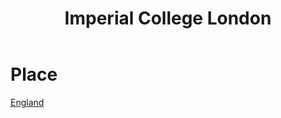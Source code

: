 :PROPERTIES:
:ID:       2f1ee214-8f5d-4263-b554-9fa90e99b480
:END:
#+title: Imperial College London

* Place
  [[id:0c39f044-9b22-4117-b0c0-6ac0308618c2][England]]
